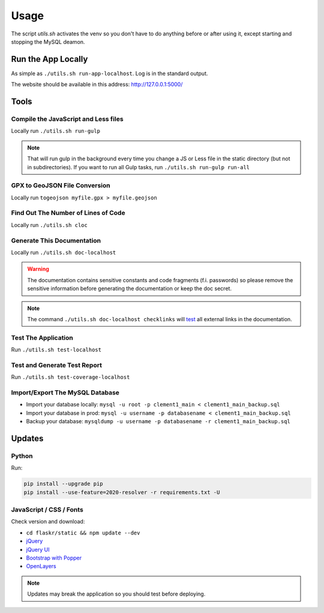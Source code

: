 Usage
=====

The script *utils.sh* activates the venv so you don't have to do anything before or after using it, except starting and stopping the MySQL deamon.

Run the App Locally
-------------------

As simple as ``./utils.sh run-app-localhost``. Log is in the standard output.

The website should be available in this address: http://127.0.0.1:5000/

Tools
-----

Compile the JavaScript and Less files
^^^^^^^^^^^^^^^^^^^^^^^^^^^^^^^^^^^^^

Locally run ``./utils.sh run-gulp``

.. note::
    That will run gulp in the background every time you change a JS or Less file in the static directory (but not in subdirectories). If you want to run all Gulp tasks, run ``./utils.sh run-gulp run-all``

GPX to GeoJSON File Conversion
^^^^^^^^^^^^^^^^^^^^^^^^^^^^^^

Locally run ``togeojson myfile.gpx > myfile.geojson``

Find Out The Number of Lines of Code
^^^^^^^^^^^^^^^^^^^^^^^^^^^^^^^^^^^^

Locally run ``./utils.sh cloc``

Generate This Documentation
^^^^^^^^^^^^^^^^^^^^^^^^^^^

Locally run ``./utils.sh doc-localhost``

.. warning::
    The documentation contains sensitive constants and code fragments (f.i. passwords) so please remove the sensitive information before generating the documentation or keep the doc secret.

.. note::
    The command ``./utils.sh doc-localhost checklinks`` will `test <https://sublime-and-sphinx-guide.readthedocs.io/en/latest/references.html#test-external-links>`_ all external links in the documentation.

Test The Application
^^^^^^^^^^^^^^^^^^^^

Run ``./utils.sh test-localhost``

Test and Generate Test Report
^^^^^^^^^^^^^^^^^^^^^^^^^^^^^

Run ``./utils.sh test-coverage-localhost``

Import/Export The MySQL Database
^^^^^^^^^^^^^^^^^^^^^^^^^^^^^^^^

* Import your database locally:
  ``mysql -u root -p clement1_main < clement1_main_backup.sql``
* Import your database in prod:
  ``mysql -u username -p databasename < clement1_main_backup.sql``
* Backup your database:
  ``mysqldump -u username -p databasename -r clement1_main_backup.sql``

Updates
-------

Python
^^^^^^

Run:

.. code-block:: none

    pip install --upgrade pip
    pip install --use-feature=2020-resolver -r requirements.txt -U

JavaScript / CSS / Fonts
^^^^^^^^^^^^^^^^^^^^^^^^

Check version and download:

* ``cd flaskr/static && npm update --dev``
* `jQuery <https://jquery.com/download/>`_
* `jQuery UI <https://jqueryui.com/download/>`_
* `Bootstrap with Popper <https://getbootstrap.com/>`_
* `OpenLayers <https://openlayers.org/>`_

.. note::
    Updates may break the application so you should test before deploying.
